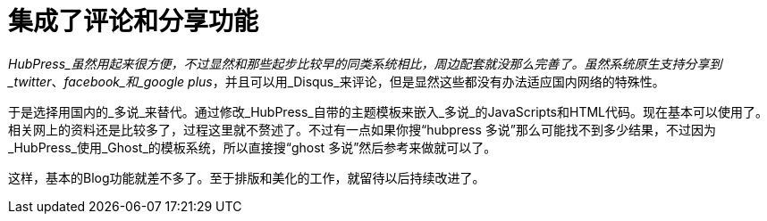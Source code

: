 = 集成了评论和分享功能
:hp-alter-title: integrating comment system

_HubPress_虽然用起来很方便，不过显然和那些起步比较早的同类系统相比，周边配套就没那么完善了。虽然系统原生支持分享到_twitter_、_facebook_和_google plus_，并且可以用_Disqus_来评论，但是显然这些都没有办法适应国内网络的特殊性。

于是选择用国内的_多说_来替代。通过修改_HubPress_自带的主题模板来嵌入_多说_的JavaScripts和HTML代码。现在基本可以使用了。相关网上的资料还是比较多了，过程这里就不赘述了。不过有一点如果你搜“hubpress 多说”那么可能找不到多少结果，不过因为_HubPress_使用_Ghost_的模板系统，所以直接搜“ghost 多说”然后参考来做就可以了。

这样，基本的Blog功能就差不多了。至于排版和美化的工作，就留待以后持续改进了。
